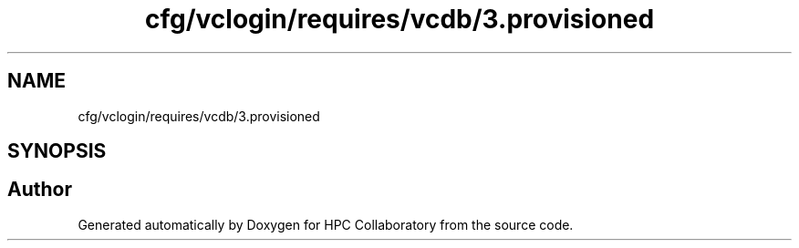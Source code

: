.TH "cfg/vclogin/requires/vcdb/3.provisioned" 3 "Wed Apr 15 2020" "HPC Collaboratory" \" -*- nroff -*-
.ad l
.nh
.SH NAME
cfg/vclogin/requires/vcdb/3.provisioned
.SH SYNOPSIS
.br
.PP
.SH "Author"
.PP 
Generated automatically by Doxygen for HPC Collaboratory from the source code\&.

